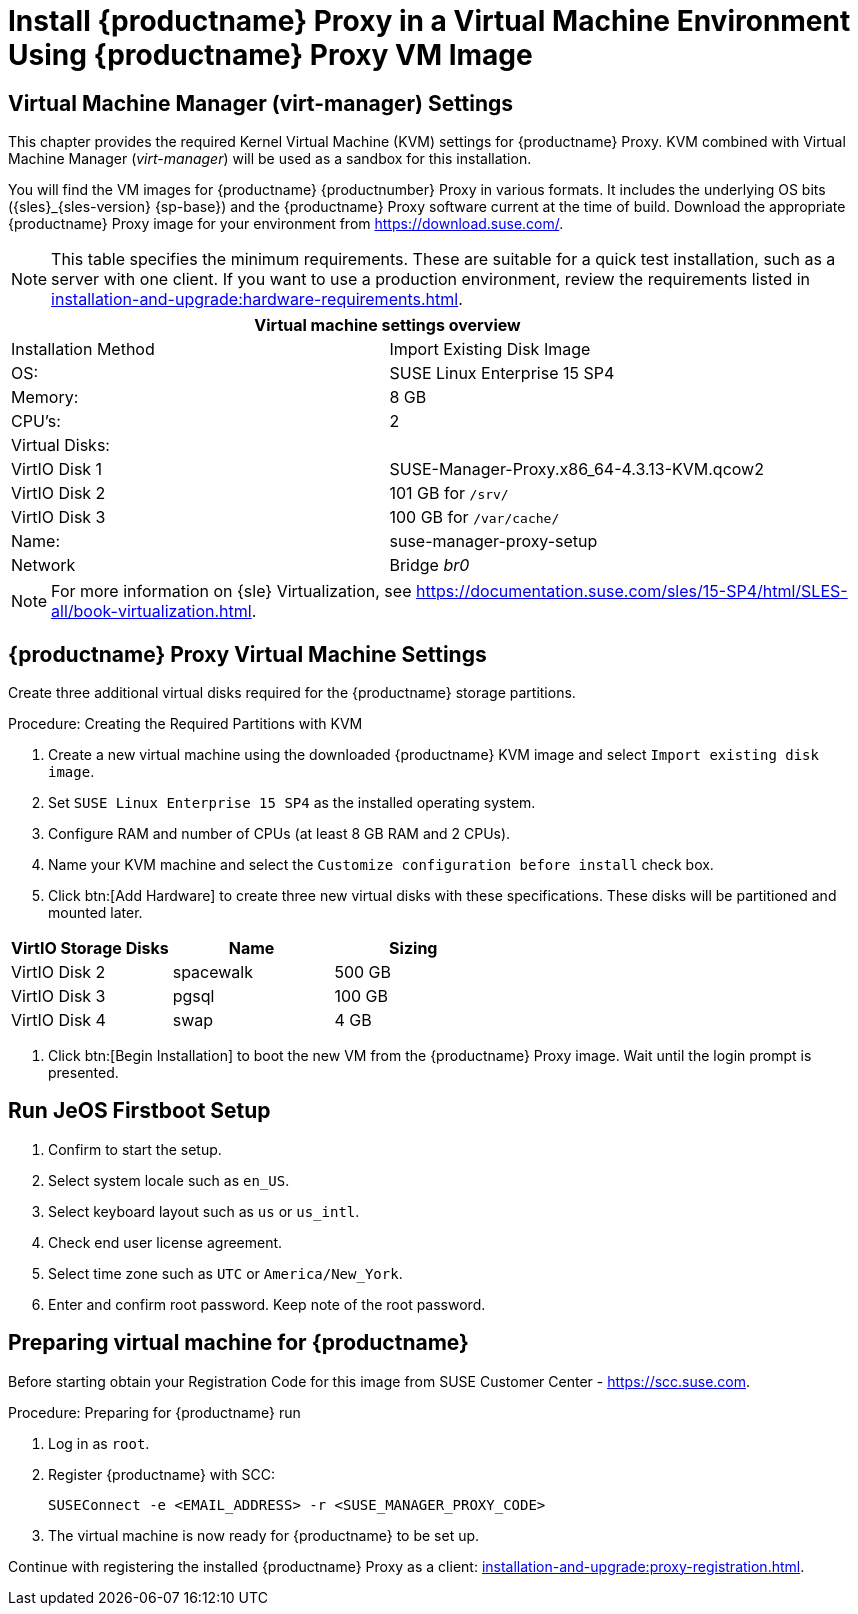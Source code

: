 [[install-proxy-vm]]
= Install {productname} Proxy in a Virtual Machine Environment Using {productname} Proxy VM Image



== Virtual Machine Manager (virt-manager) Settings

This chapter provides the required Kernel Virtual Machine (KVM) settings for {productname} Proxy.
KVM combined with Virtual Machine Manager (_virt-manager_) will be used as a sandbox for this installation.



You will find the VM images for {productname} {productnumber} Proxy in various formats.
It includes the underlying OS bits ({sles}_{sles-version} {sp-base}) and the {productname} Proxy software current at the time of build.
Download the appropriate {productname} Proxy image for your environment from https://download.suse.com/.

[NOTE]
====
This table specifies the minimum requirements.
These are suitable for a quick test installation, such as a server with one client.
If you want to use a production environment, review the requirements listed in xref:installation-and-upgrade:hardware-requirements.adoc[].
====


[cols="1,1", options="header"]
|===
2+<| Virtual machine settings overview
| Installation Method | Import Existing Disk Image
| OS:                 | SUSE Linux Enterprise 15 SP4
| Memory:             | 8 GB
| CPU's:              | 2
| Virtual Disks:      |
| VirtIO Disk 1       | SUSE-Manager-Proxy.x86_64-4.3.13-KVM.qcow2
| VirtIO Disk 2       | 101 GB for [path]``/srv/``
| VirtIO Disk 3       | 100 GB for [path]``/var/cache/``
| Name:               | suse-manager-proxy-setup
| Network             | Bridge _br0_
|===

[NOTE]
====
For more information on {sle} Virtualization, see https://documentation.suse.com/sles/15-SP4/html/SLES-all/book-virtualization.html.
====



== {productname} Proxy Virtual Machine Settings


Create three additional virtual disks required for the {productname} storage partitions.

.Procedure: Creating the Required Partitions with KVM
. Create a new virtual machine using the downloaded {productname} KVM image and select [guimenu]``Import existing disk image``.
. Set [literal]``SUSE Linux Enterprise 15 SP4`` as the installed operating system.
. Configure RAM and number of CPUs (at least 8 GB RAM and 2 CPUs).
. Name your KVM machine and select the [guimenu]``Customize configuration before install`` check box.
. Click btn:[Add Hardware] to create three new virtual disks with these specifications.
  These disks will be partitioned and mounted later.
+

// FIXME: enter proxy related storage devs instead

[cols="1,1,1", options="header"]
|===
| VirtIO Storage Disks | Name      | Sizing
| VirtIO Disk 2        | spacewalk | 500{nbsp}GB
| VirtIO Disk 3        | pgsql     | 100{nbsp}GB
| VirtIO Disk 4        | swap      | 4{nbsp}GB
|===


. Click btn:[Begin Installation] to boot the new VM from the {productname} Proxy image.
  Wait until the login prompt is presented.


== Run JeOS Firstboot Setup

. Confirm to start the setup.
. Select system locale such as [literal]``en_US``.
. Select keyboard layout such as [literal]``us`` or [literal]``us_intl``.
. Check end user license agreement.
. Select time zone such as [literal]``UTC`` or [literal]``America/New_York``.
. Enter and confirm root password.
  Keep note of the root password.




[[minimmal.susemgr.prep]]
== Preparing virtual machine for {productname}

Before starting obtain your Registration Code for this image from SUSE Customer Center - https://scc.suse.com.


[[proc.minimmal.susemgr.prep]]
.Procedure: Preparing for {productname} run

. Log in as `root`.

. Register {productname} with SCC:

+

----
SUSEConnect -e <EMAIL_ADDRESS> -r <SUSE_MANAGER_PROXY_CODE>
----

. The virtual machine is now ready for {productname} to be set up.


Continue with registering the installed {productname} Proxy as a client: xref:installation-and-upgrade:proxy-registration.adoc[].

